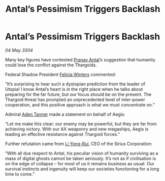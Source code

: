 :PROPERTIES:
:ID:       a0a49ab3-2d9f-47c7-8b3c-b89d6a644b88
:END:
#+title: Antal’s Pessimism Triggers Backlash
#+filetags: :Federation:Thargoid:3304:galnet:

* Antal’s Pessimism Triggers Backlash

/04 May 3304/

Many key figures have contested [[id:05ab22a7-9952-49a3-bdc0-45094cdaff6a][Pranav Antal]]’s suggestion that humanity could lose the conflict against the Thargoids. 

Federal Shadow President [[id:b9fe58a3-dfb7-480c-afd6-92c3be841be7][Felicia Winters]] commented: 

“It’s surprising to hear such a dystopian prediction from the leader of Utopia! I know Antal’s heart is in the right place when he talks about preparing for the far future, but our focus should be on the present. The Thargoid threat has prompted an unprecedented level of inter-power cooperation, and this positive approach is what we must concentrate on.” 

Admiral [[id:7bca1ccd-649e-438a-ae56-fb8ca34e6440][Aden Tanner]] made a statement on behalf of Aegis: 

“Let me make this clear: our enemy may be powerful, but they are far from achieving victory. With our AX weaponry and new megaships, Aegis is leading an effective resistance against Thargoid forces.” 

Further refutation came from [[id:f0655b3a-aca9-488f-bdb3-c481a42db384][Li Yong-Rui]], CEO of the Sirius Corporation: 

“With all due respect to Antal, his peculiar vision of humanity surviving as a mass of digital ghosts cannot be taken seriously. It’s not as if civilisation is on the edge of collapse – for most of us it remains business as usual. Our survival instincts and ingenuity will keep our societies functioning for a long time to come.”
